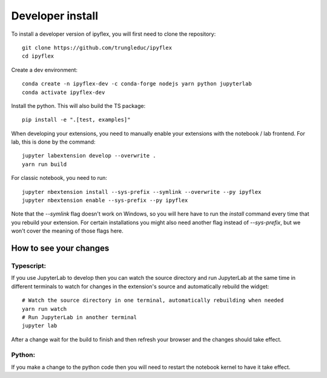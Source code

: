 
Developer install
=================


To install a developer version of ipyflex, you will first need to clone the repository::

    git clone https://github.com/trungleduc/ipyflex
    cd ipyflex

Create a dev environment::

    conda create -n ipyflex-dev -c conda-forge nodejs yarn python jupyterlab
    conda activate ipyflex-dev


Install the python. This will also build the TS package::

    pip install -e ".[test, examples]"


When developing your extensions, you need to manually enable your extensions with the notebook / lab frontend. For lab, this is done by the command::

    jupyter labextension develop --overwrite .
    yarn run build

For classic notebook, you need to run::

    jupyter nbextension install --sys-prefix --symlink --overwrite --py ipyflex
    jupyter nbextension enable --sys-prefix --py ipyflex

Note that the `--symlink` flag doesn't work on Windows, so you will here have to run the `install` command every time that you rebuild your extension. For certain installations you might also need another flag instead of `--sys-prefix`, but we won't cover the meaning of those flags here.

How to see your changes
----------------------------
Typescript:
****************
If you use JupyterLab to develop then you can watch the source directory and run JupyterLab at the same time in different
terminals to watch for changes in the extension's source and automatically rebuild the widget::

    # Watch the source directory in one terminal, automatically rebuilding when needed
    yarn run watch
    # Run JupyterLab in another terminal
    jupyter lab


After a change wait for the build to finish and then refresh your browser and the changes should take effect.

Python:
***********
If you make a change to the python code then you will need to restart the notebook kernel to have it take effect.



.. links

.. _`appropriate flag`: https://jupyter-notebook.readthedocs.io/en/stable/extending/frontend_extensions.html#installing-and-enabling-extensions
